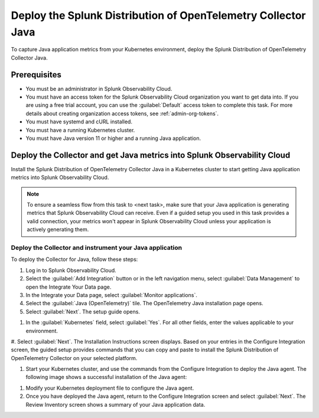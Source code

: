 .. _k8s-java-metrics-deploy:

*************************************************************************
Deploy the Splunk Distribution of OpenTelemetry Collector Java
*************************************************************************

To capture Java application metrics from your Kubernetes environment, deploy the Splunk Distribution of OpenTelemetry Collector Java.

.. _k8s-java-metrics-prereqs:

Prerequisites
=========================================

* You must be an administrator in Splunk Observability Cloud.
* You must have an access token for the Splunk Observability Cloud organization you want to get data into. If you are using a free trial account, you can use the :guilabel:`Default` access token to complete this task. 
  For more details about creating organization access tokens, see :ref:`admin-org-tokens`.
* You must have systemd and cURL installed.
* You must have a running Kubernetes cluster.
* You must have Java version 11 or higher and a running Java application.

.. _deploy-otel-java:

Deploy the Collector and get Java metrics into Splunk Observability Cloud
==================================================================================

Install the Splunk Distribution of OpenTelemetry Collector Java in a Kubernetes cluster to start getting Java application metrics into Splunk Observability Cloud.

.. note::
    To ensure a seamless flow from this task to <next task>, make sure that your Java application is generating metrics that Splunk Observability Cloud can receive. Even if a guided setup you used in this task provides a valid connection, your metrics won't appear in Splunk Observability Cloud unless your application is actively generating them.

Deploy the Collector and instrument your Java application
----------------------------------------------------------------

To deploy the Collector for Java, follow these steps:

#. Log in to Splunk Observability Cloud.
#. Select the :guilabel:`Add Integration` button or in the left navigation menu, select :guilabel:`Data Management` to open the Integrate Your Data page.
#. In the Integrate your Data page, select :guilabel:`Monitor applications`.
#. Select the :guilabel:`Java (OpenTelemetry)` tile. The OpenTelemetry Java installation page opens.
#. Select :guilabel:`Next`. The setup guide opens.

.. image:: /_images/get-started/k8s-java-metrics-tutorial/otel-java-setup.png
    :width: 100%

#. In the :guilabel:`Kubernetes` field, select :guilabel:`Yes`. For all other fields, enter the values applicable to your environment. 

#. Select :guilabel:`Next`. The Installation Instructions screen displays. Based on your entries in the Configure Integration screen, the guided setup provides commands that you can copy and paste to 
install the Splunk Distribution of OpenTelemetry Collector on your selected platform. 

#. Start your Kubernetes cluster, and use the commands from the Configure Integration to deploy the Java agent. The following image shows a successful installation of the Java agent:

.. temporary image. In final version, blur out the name and serial number

.. image:: /_images/get-started/k8s-java-metrics-tutorial/java-otel-installation.png

#. Modify your Kubernetes deployment file to configure the Java agent. 

#. Once you have deployed the Java agent, return to the Configure Integration screen and select :guilabel:`Next`. The Review Inventory screen shows a summary of your Java application data.








